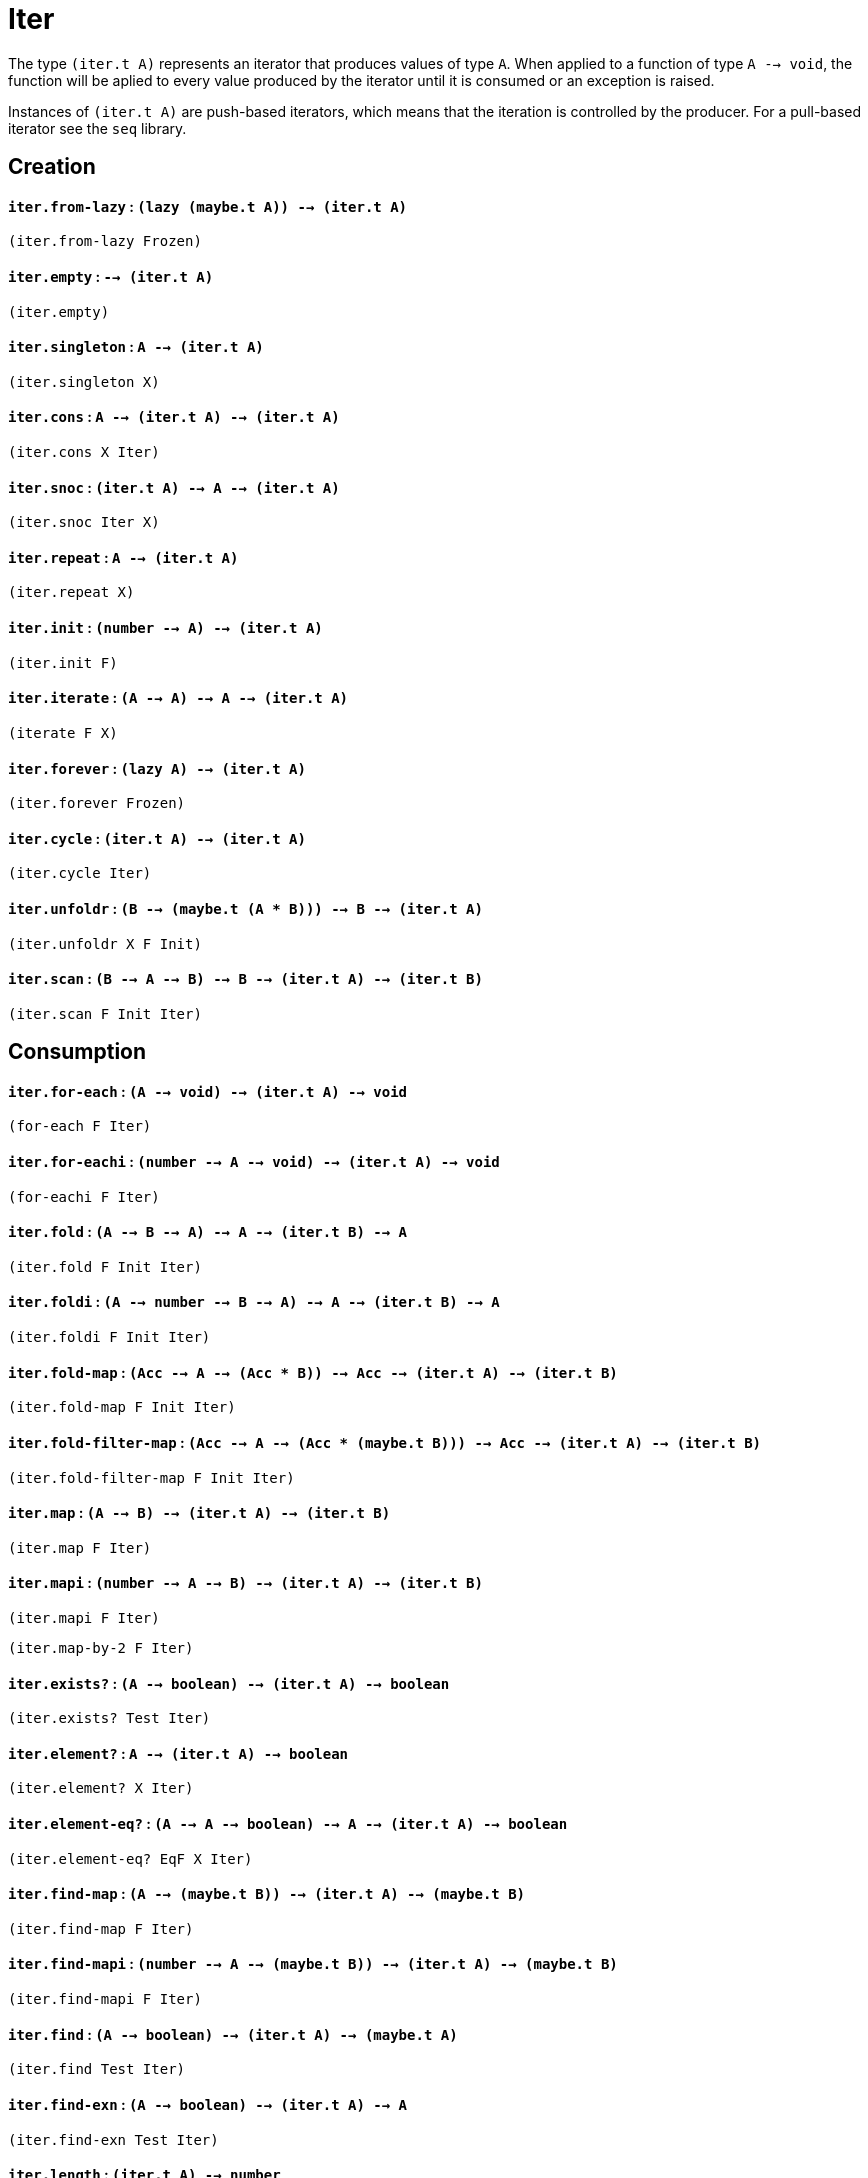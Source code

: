 = Iter

The type `(iter.t A)` represents an iterator that produces values of type `A`.
When applied to a function of type `A --> void`, the function will be aplied
to every value produced by the iterator until it is consumed or an exception
is raised.

Instances of `(iter.t A)` are push-based iterators, which means that the iteration
is controlled by the producer. For a pull-based iterator see the `seq` library.

== Creation

==== `iter.from-lazy` : `(lazy (maybe.t A)) --> (iter.t A)`

`(iter.from-lazy Frozen)`

==== `iter.empty` : `--> (iter.t A)`

`(iter.empty)`

==== `iter.singleton` : `A --> (iter.t A)`

`(iter.singleton X)`

==== `iter.cons` : `A --> (iter.t A) --> (iter.t A)`

`(iter.cons X Iter)`

==== `iter.snoc` : `(iter.t A) --> A --> (iter.t A)`

`(iter.snoc Iter X)`

==== `iter.repeat` : `A --> (iter.t A)`

`(iter.repeat X)`

==== `iter.init` : `(number --> A) --> (iter.t A)`

`(iter.init F)`

==== `iter.iterate` : `(A --> A) --> A --> (iter.t A)`

`(iterate F X)`

==== `iter.forever` : `(lazy A) --> (iter.t A)`

`(iter.forever Frozen)`

==== `iter.cycle` : `(iter.t A) --> (iter.t A)`

`(iter.cycle Iter)`

==== `iter.unfoldr` : `(B --> (maybe.t (A * B))) --> B --> (iter.t A)`

`(iter.unfoldr X F Init)`

==== `iter.scan` : `(B --> A --> B) --> B --> (iter.t A) --> (iter.t B)`

`(iter.scan F Init Iter)`

== Consumption

==== `iter.for-each` : `(A --> void) --> (iter.t A) --> void`

`(for-each F Iter)`

==== `iter.for-eachi` : `(number --> A --> void) --> (iter.t A) --> void`

`(for-eachi F Iter)`

==== `iter.fold` : `(A --> B --> A) --> A --> (iter.t B) --> A`

`(iter.fold F Init Iter)`

==== `iter.foldi` : `(A --> number --> B --> A) --> A --> (iter.t B) --> A`

`(iter.foldi F Init Iter)`

==== `iter.fold-map` : `(Acc --> A --> (Acc * B)) --> Acc --> (iter.t A) --> (iter.t B)`

`(iter.fold-map F Init Iter)`

==== `iter.fold-filter-map` : `(Acc --> A --> (Acc * (maybe.t B))) --> Acc --> (iter.t A) --> (iter.t B)`

`(iter.fold-filter-map F Init Iter)`

==== `iter.map` : `(A --> B) --> (iter.t A) --> (iter.t B)`

`(iter.map F Iter)`

==== `iter.mapi` : `(number --> A --> B) --> (iter.t A) --> (iter.t B)`

`(iter.mapi F Iter)`

`(iter.map-by-2 F Iter)`

==== `iter.exists?` : `(A --> boolean) --> (iter.t A) --> boolean`

`(iter.exists? Test Iter)`

==== `iter.element?` : `A --> (iter.t A) --> boolean`

`(iter.element? X Iter)`

==== `iter.element-eq?` : `(A --> A --> boolean) --> A --> (iter.t A) --> boolean`

`(iter.element-eq? EqF X Iter)`

==== `iter.find-map` : `(A --> (maybe.t B)) --> (iter.t A) --> (maybe.t B)`

`(iter.find-map F Iter)`

==== `iter.find-mapi` : `(number --> A --> (maybe.t B)) --> (iter.t A) --> (maybe.t B)`

`(iter.find-mapi F Iter)`

==== `iter.find` : `(A --> boolean) --> (iter.t A) --> (maybe.t A)`

`(iter.find Test Iter)`

==== `iter.find-exn` : `(A --> boolean) --> (iter.t A) --> A`

`(iter.find-exn Test Iter)`

==== `iter.length` : `(iter.t A) --> number`

`(iter.length Iter)`

==== `iter.empty?` : `(iter.t A) --> boolean`

`(iter.empty? Iter)`

== Transformation

== Misc

=== List-like

